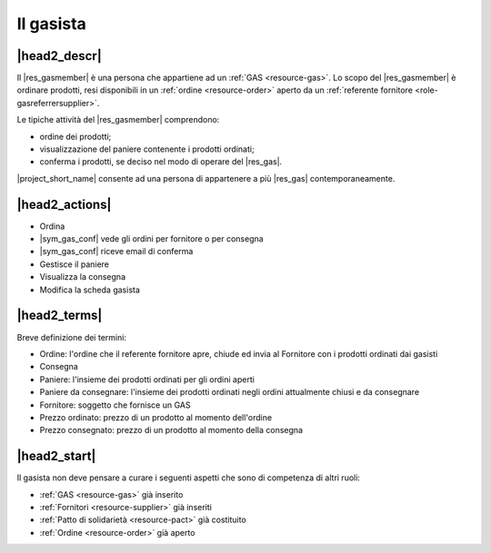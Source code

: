.. _role-gasmember:

Il gasista
==========

|head2_descr|
-------------

Il |res_gasmember| è una persona che appartiene ad un :ref:`GAS <resource-gas>`. 
Lo scopo del |res_gasmember| è ordinare prodotti, resi disponibili in un :ref:`ordine <resource-order>` aperto da un :ref:`referente fornitore <role-gasreferrersupplier>`.

Le tipiche attività del |res_gasmember| comprendono:

* ordine dei prodotti;
* visualizzazione del paniere contenente i prodotti ordinati;
* conferma i prodotti, se deciso nel modo di operare del |res_gas|.
  
|project_short_name| consente ad una persona di appartenere a più |res_gas| contemporaneamente.

|head2_actions|
---------------

* Ordina 
* |sym_gas_conf| vede gli ordini per fornitore o per consegna
* |sym_gas_conf| riceve email di conferma
* Gestisce il paniere
* Visualizza la consegna
* Modifica la scheda gasista


|head2_terms|
-------------

Breve definizione dei termini:

* Ordine: l'ordine che il referente fornitore apre, chiude ed invia al Fornitore con i prodotti ordinati dai gasisti
* Consegna
* Paniere: l'insieme dei prodotti ordinati per gli ordini aperti
* Paniere da consegnare: l'insieme dei prodotti ordinati negli ordini attualmente chiusi e da consegnare
* Fornitore: soggetto che fornisce un GAS
* Prezzo ordinato: prezzo di un prodotto al momento dell'ordine
* Prezzo consegnato: prezzo di un prodotto al momento della consegna

|head2_start|
-------------

Il gasista non deve pensare a curare i seguenti aspetti che sono di competenza di altri ruoli:

* :ref:`GAS <resource-gas>` già inserito
* :ref:`Fornitori <resource-supplier>` già inseriti
* :ref:`Patto di solidarietà <resource-pact>` già costituito
* :ref:`Ordine <resource-order>` già aperto

